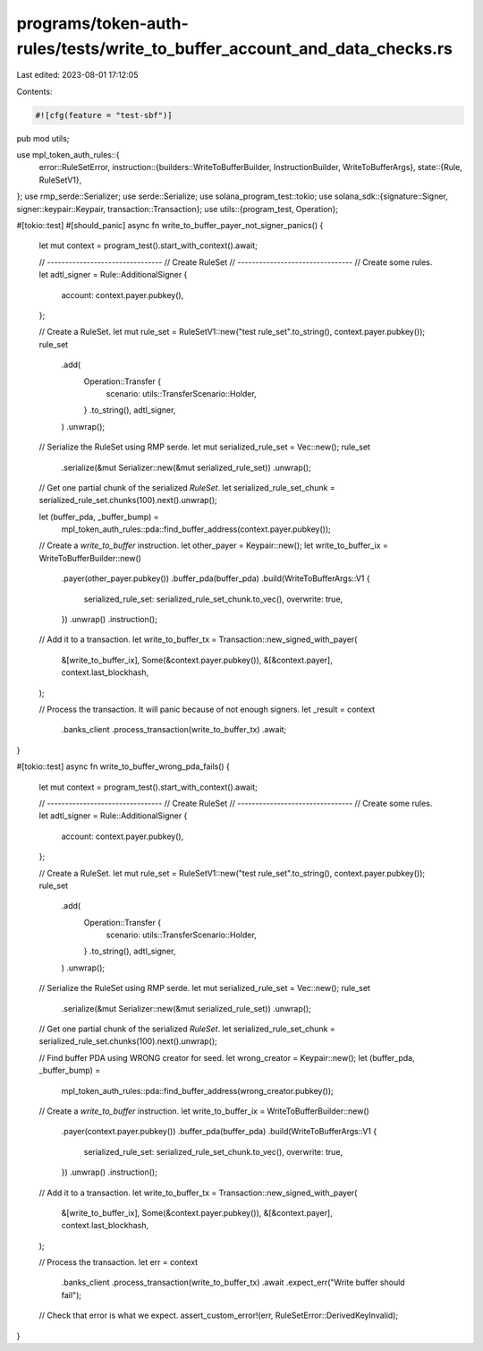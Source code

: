 programs/token-auth-rules/tests/write_to_buffer_account_and_data_checks.rs
==========================================================================

Last edited: 2023-08-01 17:12:05

Contents:

.. code-block:: rs

    #![cfg(feature = "test-sbf")]

pub mod utils;

use mpl_token_auth_rules::{
    error::RuleSetError,
    instruction::{builders::WriteToBufferBuilder, InstructionBuilder, WriteToBufferArgs},
    state::{Rule, RuleSetV1},
};
use rmp_serde::Serializer;
use serde::Serialize;
use solana_program_test::tokio;
use solana_sdk::{signature::Signer, signer::keypair::Keypair, transaction::Transaction};
use utils::{program_test, Operation};

#[tokio::test]
#[should_panic]
async fn write_to_buffer_payer_not_signer_panics() {
    let mut context = program_test().start_with_context().await;

    // --------------------------------
    // Create RuleSet
    // --------------------------------
    // Create some rules.
    let adtl_signer = Rule::AdditionalSigner {
        account: context.payer.pubkey(),
    };

    // Create a RuleSet.
    let mut rule_set = RuleSetV1::new("test rule_set".to_string(), context.payer.pubkey());
    rule_set
        .add(
            Operation::Transfer {
                scenario: utils::TransferScenario::Holder,
            }
            .to_string(),
            adtl_signer,
        )
        .unwrap();

    // Serialize the RuleSet using RMP serde.
    let mut serialized_rule_set = Vec::new();
    rule_set
        .serialize(&mut Serializer::new(&mut serialized_rule_set))
        .unwrap();

    // Get one partial chunk of the serialized `RuleSet`.
    let serialized_rule_set_chunk = serialized_rule_set.chunks(100).next().unwrap();

    let (buffer_pda, _buffer_bump) =
        mpl_token_auth_rules::pda::find_buffer_address(context.payer.pubkey());

    // Create a `write_to_buffer` instruction.
    let other_payer = Keypair::new();
    let write_to_buffer_ix = WriteToBufferBuilder::new()
        .payer(other_payer.pubkey())
        .buffer_pda(buffer_pda)
        .build(WriteToBufferArgs::V1 {
            serialized_rule_set: serialized_rule_set_chunk.to_vec(),
            overwrite: true,
        })
        .unwrap()
        .instruction();

    // Add it to a transaction.
    let write_to_buffer_tx = Transaction::new_signed_with_payer(
        &[write_to_buffer_ix],
        Some(&context.payer.pubkey()),
        &[&context.payer],
        context.last_blockhash,
    );

    // Process the transaction.  It will panic because of not enough signers.
    let _result = context
        .banks_client
        .process_transaction(write_to_buffer_tx)
        .await;
}

#[tokio::test]
async fn write_to_buffer_wrong_pda_fails() {
    let mut context = program_test().start_with_context().await;

    // --------------------------------
    // Create RuleSet
    // --------------------------------
    // Create some rules.
    let adtl_signer = Rule::AdditionalSigner {
        account: context.payer.pubkey(),
    };

    // Create a RuleSet.
    let mut rule_set = RuleSetV1::new("test rule_set".to_string(), context.payer.pubkey());
    rule_set
        .add(
            Operation::Transfer {
                scenario: utils::TransferScenario::Holder,
            }
            .to_string(),
            adtl_signer,
        )
        .unwrap();

    // Serialize the RuleSet using RMP serde.
    let mut serialized_rule_set = Vec::new();
    rule_set
        .serialize(&mut Serializer::new(&mut serialized_rule_set))
        .unwrap();

    // Get one partial chunk of the serialized `RuleSet`.
    let serialized_rule_set_chunk = serialized_rule_set.chunks(100).next().unwrap();

    // Find buffer PDA using WRONG creator for seed.
    let wrong_creator = Keypair::new();
    let (buffer_pda, _buffer_bump) =
        mpl_token_auth_rules::pda::find_buffer_address(wrong_creator.pubkey());

    // Create a `write_to_buffer` instruction.
    let write_to_buffer_ix = WriteToBufferBuilder::new()
        .payer(context.payer.pubkey())
        .buffer_pda(buffer_pda)
        .build(WriteToBufferArgs::V1 {
            serialized_rule_set: serialized_rule_set_chunk.to_vec(),
            overwrite: true,
        })
        .unwrap()
        .instruction();

    // Add it to a transaction.
    let write_to_buffer_tx = Transaction::new_signed_with_payer(
        &[write_to_buffer_ix],
        Some(&context.payer.pubkey()),
        &[&context.payer],
        context.last_blockhash,
    );

    // Process the transaction.
    let err = context
        .banks_client
        .process_transaction(write_to_buffer_tx)
        .await
        .expect_err("Write buffer should fail");

    // Check that error is what we expect.
    assert_custom_error!(err, RuleSetError::DerivedKeyInvalid);
}


